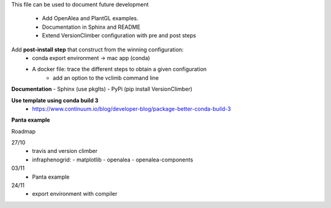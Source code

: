 This file can be used to document future development

   * Add OpenAlea and PlantGL examples.
   * Documentation in Sphinx and README
   * Extend VersionClimber configuration with pre and post steps

Add **post-install step** that construct from the winning configuration:
  - conda export environment -> mac app (conda) 
  - A docker file: trace the different steps to obtain a given configuration
      - add an option to the vclimb command line
  
**Documentation**
- Sphinx (use pkglts)
- PyPi (pip install VersionClimber)

**Use template using conda build 3**
 - https://www.continuum.io/blog/developer-blog/package-better-conda-build-3
 
**Panta example**

Roadmap

27/10
  - travis and version climber
  - infraphenogrid:
    - matplotlib
    - openalea
    - openalea-components

03/11
  - Panta example

24/11
  - export environment with compiler 
